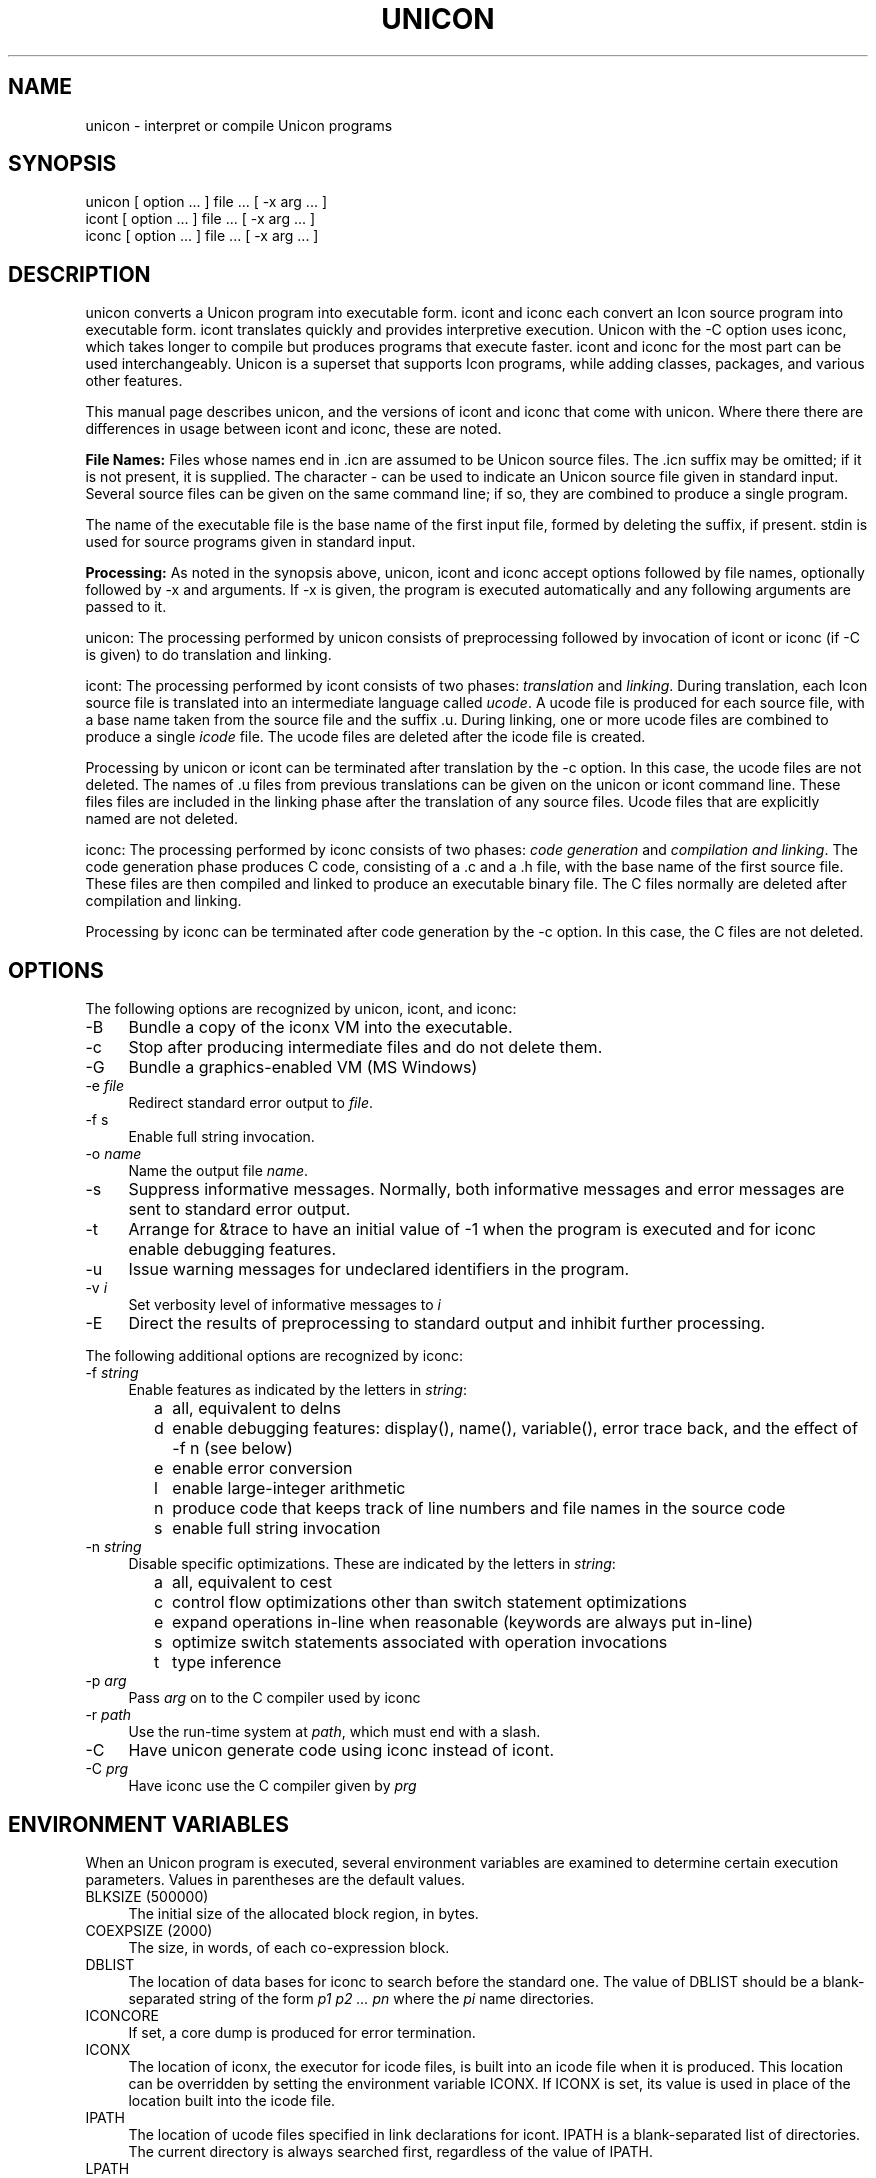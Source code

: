 .co \" UTR11: Manual page for Version 11 unicon(1)
.ds I \fHunicon\fR and \fHunicon -C\fR
.TH UNICON 1 "2 November 2008 UTR11"
.SH NAME
unicon \- interpret or compile Unicon programs
.SH SYNOPSIS
\fHunicon\fR [ option ... ] file ... [ \fH\-x\fR arg ... ]
.br
\fHicont\fR [ option ... ] file ... [ \fH\-x\fR arg ... ]
.br
\fHiconc\fR [ option ... ] file ... [ \fH\-x\fR arg ... ]
.SH DESCRIPTION
\fHunicon\fR converts a Unicon program into executable form.
\fHicont\fR and \fHiconc\fR each convert an Icon source program
into executable form.
\fHicont\fR translates quickly and provides interpretive execution.
Unicon with the -C option uses \fHiconc\fR, which takes longer to
compile but produces programs that execute faster.
\fHicont\fR and \fHiconc\fR for the most part can be used
interchangeably.  Unicon is a superset that supports Icon
programs, while adding classes, packages, and various other features.
.PP
This manual page describes unicon, and the versions of icont and
iconc that come with unicon. Where there
there are differences in usage between icont and iconc, these are noted.
.PP
\fBFile Names:\fR Files whose names end in \fH.icn\fR are assumed
to be Unicon source files. The \fH.icn\fR suffix may be omitted;
if it is not present, it is supplied. The character \fH\-\fR can
be used to indicate an Unicon source file given in standard input.
Several source files can be given on the same command line; if so,
they are combined to produce a single program.
.PP
The name of the executable file is the base name of the
first input file,
formed by deleting the suffix, if present. \fHstdin\fR is used for
source programs given in standard input.
.PP
\fBProcessing:\fR As noted in the synopsis above, unicon,
icont and iconc accept options followed
by file names, optionally followed by \fH\-x\fR and arguments.
If \fH\-x\fR
is given, the program is executed automatically and any following
arguments are passed to it.
.PP
\fHunicon\fR: The processing performed by \fHunicon\fR consists of
preprocessing followed by invocation of icont or iconc (if -C is
given) to do translation and linking.
.PP
\fHicont\fR: The processing performed by \fHicont\fR consists of two
phases: \fItranslation\fR and \fIlinking\fR. During translation,
each Icon source file is translated into an intermediate language
called \fIucode\fR. A ucode file is produced for each
source file, with a base name taken from the
source file and the suffix \fH.u\fR.
During linking, one or more ucode files are combined to
produce a single
\fIicode\fR file.
The ucode files are deleted after the icode file is created.
.PP
Processing by \fHunicon\fR or \fHicont\fR can be terminated
after translation by the
\fH\-c\fR option. In this case, the ucode files are not deleted.
The names of \fH.u\fR files from previous translations can be given
on the \fHunicon\fR or \fHicont\fR command line.
These files
files are included in the linking phase after the translation of any source
files.
Ucode files that are explicitly named are not deleted.
.PP
\fHiconc\fR: The processing performed by \fHiconc\fR consists of two
phases: \fIcode generation\fR and \fIcompilation and linking\fR. The
code generation phase produces C code, consisting of a \fH.c\fR and a \fH.h\fR
file, with the base name of the first source file. These files are
then compiled and linked to produce an executable binary file.
The C files normally are deleted after compilation and linking.
.PP
Processing by \fHiconc\fR can be terminated after code generation by
the \fH\-c\fR option. In this case, the C files are not deleted.
.SH OPTIONS
The following options are recognized by unicon, icont, and iconc:
.TP 4
\fH\-B\fR
Bundle a copy of the iconx VM into the executable.
.TP 4
\fH\-c\fR
Stop after producing intermediate files and do not delete them.
.TP 4
\fH\-G\fR
Bundle a graphics-enabled VM (MS Windows)
.TP 4
\fH\-e\fR \fIfile\fR
Redirect standard error output to \fIfile\fR.
.TP
\fH\-f s\fR
Enable full string invocation.
.TP
\fH\-o \fIname\fR
Name the output file \fIname\fR.
.TP
\fH\-s\fR
Suppress informative messages.
Normally, both informative messages and error messages are sent
to standard error output.
.TP
\fH\-t\fR
Arrange for \fH&trace\fR to have an initial value of \-1
when the program is executed and for \fHiconc\fR enable debugging features.
.TP
\fH\-u\fR
Issue warning messages for undeclared identifiers in the program.
.TP
\fH\-v \fIi\fR
Set verbosity level of informative messages to \fIi\fH
.TP
\fH\-E\fR
Direct the results of preprocessing to standard output and inhibit
further processing.
.PP
The following additional options are recognized by \fHiconc\fR:
.TP 4
\fH\-f \fIstring\fR
Enable features as indicated by the letters in \fIstring\fR:
.TP 8
      \fHa\fR
all, equivalent to \fHdelns\fR
.TP 8
      \fHd\fR
enable debugging features: \fHdisplay()\fR,
\fHname()\fR, \fHvariable()\fR, error
trace back, and the effect of \fH\-f n\fR (see below) 
.TP 8
      \fHe\fR
enable error conversion
.TP 8
      \fHl\fR
enable large-integer arithmetic
.TP 8
      \fHn\fR
produce code that keeps track of line numbers and file names in the source code
.TP 8
      \fHs\fR
enable full string invocation
.TP 4
\fH\-n \fIstring\fR
Disable specific optimizations. These are indicated by the
letters in \fIstring\fR:
.TP 8
      \fHa\fR
all, equivalent to \fHcest\fR
.TP 8
      \fHc\fR
control flow optimizations other than switch statement optimizations
.TP 8
      \fHe\fR
expand operations in-line when reasonable
(keywords are always put in-line)
.TP 8
      \fHs\fR
optimize switch statements associated with operation invocations
.TP 8
      \fHt\fR
type inference
.TP 4
\fH\-p \fIarg\fR
Pass \fIarg\fR on to the C compiler used by \fHiconc\fR
.TP 4
\fH\-r \fIpath\fR
Use the run-time system at \fIpath\fR, which must end with a slash.
.TP 4
\fH\-C
Have unicon generate code using iconc instead of icont.
.TP 4
\fH\-C \fIprg\fR
Have \fHiconc\fR use the C compiler given by \fIprg\fH
.SH "ENVIRONMENT VARIABLES"
When an Unicon program is executed, several environment variables
are examined to determine certain execution parameters.
Values in parentheses are the default values.
.TP 4
\fHBLKSIZE\fR (500000)
The initial size of the allocated block region, in bytes.
.TP
\fHCOEXPSIZE\fR (2000)
The size, in words, of each co-expression block.
.TP
\fHDBLIST\fR
The location of data bases
for \fHiconc\fR to search before the standard one.
The value of \fHDBLIST\fR should be a blank-separated
string of the form \fIp1\0p2 ...\0 pn\fR where the \fIpi\fR name directories.
.TP
\fHICONCORE\fR
If set, a core dump is produced for error termination.
.TP 4
\fHICONX\fR
The location of \fHiconx\fR, the executor for icode files, is
built into an icode file when it
is produced. This location can be overridden by setting the
environment variable \fHICONX\fR.
If \fHICONX\fR is set, its value is used in place of the location
built into the icode file.
.TP 4
\fHIPATH\fR
The location of ucode files
specified in link declarations for \fHicont\fR.
\fHIPATH\fR is a blank-separated list of directories.
The current directory is always searched first, regardless of the value of
\fHIPATH\fR.
.TP 4
\fHLPATH\fR
The location of source files
specified in preprocessor \fH$include\fR directives and in link
declarations for \fHiconc\fR.
\fHLPATH\fR is otherwise similar to \fHIPATH\fR.
.TP
\fHMSTKSIZE\fR (10000)
The size, in words, of the main interpreter stack for \fHicont\fR.
.TP
\fHNOERRBUF\fR
By default, \fH&errout\fR is buffered.  If this variable is set, \fH&errout\fR
is not buffered.
.TP
\fHQLSIZE\fR (5000)
The size, in bytes, of the region used for pointers
to strings during garbage collection.
.TP
\fHSTRSIZE\fR (500000)
The initial size of the string space, in bytes.
.TP
\fHTRACE\fR
The initial value of \fH&trace\fR.
If this variable has a value, it overrides the translation-time
\fH\-t\fR
option.
.SH FILES
.ta \w'\fHicont\fR     'u
\fHunicon\fR	Unicon translator
.br
\fHicont\fR	Icon translator
.br
\fHiconc\fR	Icon compiler
.br
\fHiconx\fR	Icon executor
.br
.SH SEE ALSO
\fIProgramming with Unicon\fR,
Clinton Jeffery, Shamim Mohamed, Ray Pereda and Robert Parlett,
http://unicon.org, 2008.
.LP
\fIThe Icon Programming Language\fR,
Ralph E. Griswold and Madge T. Griswold,
Peer-to-Peer Communications, Inc., Third Edition, 1996.
.LP
\fIVersion 9.3 of Icon\fR, Ralph E. Griswold, Clinton L. Jeffery,
and Gregg M. Townsend, IPD278,
Department of Computer Science, The University of Arizona, 1996.
.LP
\fIVersion 9 of the Icon Compiler\fR,
Ralph E. Griswold, IPD237, Department of Computer Science,
The University of Arizona, 1995.
.LP
icon_vt(1)
.SH "LIMITATIONS AND BUGS"
.LP
The icode files for the
interpreter do not stand alone; the Icon run-time system (\fHiconx\fR) must be
present.
.LP
Stack overflow is checked using a heuristic that is not always effective.
